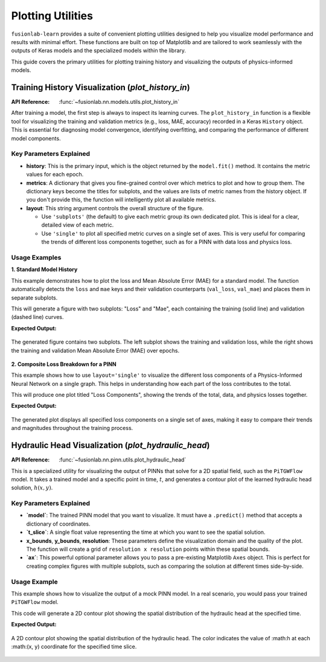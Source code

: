 .. _plotting_utils_guide:

====================
Plotting Utilities
====================

``fusionlab-learn`` provides a suite of convenient plotting utilities
designed to help you visualize model performance and results with
minimal effort. These functions are built on top of Matplotlib and
are tailored to work seamlessly with the outputs of Keras models and
the specialized models within the library.

This guide covers the primary utilities for plotting training history
and visualizing the outputs of physics-informed models.


Training History Visualization (`plot_history_in`)
==================================================

:API Reference: :func:`~fusionlab.nn.models.utils.plot_history_in`

After training a model, the first step is always to inspect its
learning curves. The ``plot_history_in`` function is a flexible
tool for visualizing the training and validation metrics (e.g., loss,
MAE, accuracy) recorded in a Keras ``History`` object. This is
essential for diagnosing model convergence, identifying overfitting,
and comparing the performance of different model components.

Key Parameters Explained
--------------------------

* **history**: This is the primary input, which is the object
  returned by the ``model.fit()`` method. It contains the metric
  values for each epoch.

* **metrics**: A dictionary that gives you fine-grained control
  over which metrics to plot and how to group them. The dictionary
  keys become the titles for subplots, and the values are lists of
  metric names from the history object. If you don't provide this,
  the function will intelligently plot all available metrics.

* **layout**: This string argument controls the overall structure
  of the figure.
  
  * Use ``'subplots'`` (the default) to give each metric group
    its own dedicated plot. This is ideal for a clear, detailed
    view of each metric.
  * Use ``'single'`` to plot all specified metric curves on a
    single set of axes. This is very useful for comparing the
    trends of different loss components together, such as for a
    PINN with data loss and physics loss.

Usage Examples
----------------

**1. Standard Model History**

This example demonstrates how to plot the loss and Mean Absolute Error
(MAE) for a standard model. The function automatically detects the
``loss`` and ``mae`` keys and their validation counterparts
(``val_loss``, ``val_mae``) and places them in separate subplots.

.. code-block:: python
   :linenos:

   import numpy as np
   from fusionlab.nn.models.utils import plot_history_in

   # Create a mock history object (as returned by model.fit)
   history_data = {
       'loss': np.linspace(1.0, 0.2, 20),
       'val_loss': np.linspace(1.1, 0.3, 20),
       'mae': np.linspace(0.8, 0.15, 20),
       'val_mae': np.linspace(0.85, 0.25, 20),
   }

   # Plot the history with default settings (subplots)
   plot_history_in(
       history_data,
       title='Standard Model Training History'
   )

This will generate a figure with two subplots: "Loss" and "Mae",
each containing the training (solid line) and validation (dashed
line) curves.

**Expected Output:**

.. figure:: ../../../images/plot_history_standard.png
   :alt: Standard Training History Plot
   :align: center
   :width: 90%
    
   The generated figure contains two subplots. The left subplot shows
   the training and validation loss, while the right shows the
   training and validation Mean Absolute Error (MAE) over epochs.

**2. Composite Loss Breakdown for a PINN**

This example shows how to use ``layout='single'`` to visualize the
different loss components of a Physics-Informed Neural Network on a
single graph. This helps in understanding how each part of the loss
contributes to the total.

.. code-block:: python
   :linenos:

   # Mock history for a model with multiple loss components
   pinn_history = {
       'total_loss': np.exp(-np.arange(0, 2, 0.1)),
       'val_total_loss': np.exp(-np.arange(0, 2, 0.1)) * 1.1,
       'data_loss': np.exp(-np.arange(0, 2, 0.1)) * 0.6,
       'physics_loss': np.exp(-np.arange(0, 2, 0.1)) * 0.4,
   }

   # Define which metrics to plot in one group
   pinn_metrics = {
       "Loss Components": ["total_loss", "data_loss", "physics_loss"]
   }

   # Plot all loss curves on a single set of axes
   plot_history_in(
       pinn_history,
       metrics=pinn_metrics,
       layout='single',
       title='PINN Loss Breakdown'
   )

This will produce one plot titled "Loss Components", showing the
trends of the total, data, and physics losses together.


**Expected Output:**

.. figure:: ../../../images/plot_history_pinn_breakdown.png
   :alt: PINN Loss Breakdown Plot
   :align: center
   :width: 75%

   The generated plot displays all specified loss components on a
   single set of axes, making it easy to compare their trends and
   magnitudes throughout the training process.

.. raw:: html

   <hr style="margin-top: 1.5em; margin-bottom: 1.5em;">

Hydraulic Head Visualization (`plot_hydraulic_head`)
======================================================

:API Reference: :func:`~fusionlab.nn.pinn.utils.plot_hydraulic_head`

This is a specialized utility for visualizing the output of PINNs
that solve for a 2D spatial field, such as the ``PiTGWFlow`` model.
It takes a trained model and a specific point in time, :math:`t`, and
generates a contour plot of the learned hydraulic head solution,
:math:`h(x, y)`.

Key Parameters Explained
------------------------

* **`model`**: The trained PINN model that you want to visualize.
  It must have a ``.predict()`` method that accepts a dictionary
  of coordinates.

* **`t_slice`**: A single float value representing the time at
  which you want to see the spatial solution.

* **x_bounds**, **y_bounds**, **resolution**: These
  parameters define the visualization domain and the quality of
  the plot. The function will create a grid of
  ``resolution x resolution`` points within these spatial bounds.

* **`ax`**: This powerful optional parameter allows you to pass a
  pre-existing Matplotlib ``Axes`` object. This is perfect for
  creating complex figures with multiple subplots, such as
  comparing the solution at different times side-by-side.

Usage Example
-------------

This example shows how to visualize the output of a mock PINN model.
In a real scenario, you would pass your trained ``PiTGWFlow`` model.

.. code-block:: python
   :linenos:

   import tensorflow as tf
   from fusionlab.nn.pinn.utils import plot_hydraulic_head

   # Create a mock model for demonstration purposes.
   # This model implements a simple analytical function.
   class MockPINN(tf.keras.Model):
       def call(self, inputs):
           t, x, y = inputs['t'], inputs['x'], inputs['y']
           return tf.sin(np.pi * x) * tf.cos(np.pi * y) * tf.exp(-t)

   mock_model = MockPINN()

   # --- Generate a single plot of the solution at t=0.2 ---
   plot_hydraulic_head(
       model=mock_model,
       t_slice=0.2,
       x_bounds=(-1, 1),
       y_bounds=(-1, 1),
       resolution=80,
       title="Hydraulic Head Solution at t=0.2"
   )

This code will generate a 2D contour plot showing the spatial
distribution of the hydraulic head at the specified time.

**Expected Output:**

.. figure:: ../../../images/plot_hydraulic_head_example.png
   :alt: Hydraulic Head Contour Plot
   :align: center
   :width: 70%
    
   A 2D contour plot showing the spatial distribution of the
   hydraulic head. The color indicates the value of :math:h at each
   :math:(x, y) coordinate for the specified time slice.
    